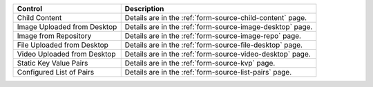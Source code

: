.. _list-form-engine-data-sources:

+------------------------------+-----------------------------------------------------------------+
|| Control                     || Description                                                    |
+==============================+=================================================================+
|| Child Content               || Details are in the :ref:`form-source-child-content` page.      |
+------------------------------+-----------------------------------------------------------------+
|| Image Uploaded from Desktop || Details are in the :ref:`form-source-image-desktop` page.      |
+------------------------------+-----------------------------------------------------------------+
|| Image from Repository       || Details are in the :ref:`form-source-image-repo` page.         |
+------------------------------+-----------------------------------------------------------------+
|| File Uploaded from Desktop  || Details are in the :ref:`form-source-file-desktop` page.       |
+------------------------------+-----------------------------------------------------------------+
|| Video Uploaded from Desktop || Details are in the :ref:`form-source-video-desktop` page.      |
+------------------------------+-----------------------------------------------------------------+
|| Static Key Value Pairs      || Details are in the :ref:`form-source-kvp` page.                |
+------------------------------+-----------------------------------------------------------------+
|| Configured List of Pairs    || Details are in the :ref:`form-source-list-pairs` page.         |
+------------------------------+-----------------------------------------------------------------+
